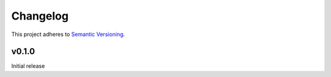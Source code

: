 #########
Changelog
#########

This project adheres to `Semantic Versioning <https://semver.org/spec/v2.0.0.html>`_.

v0.1.0
======
Initial release

